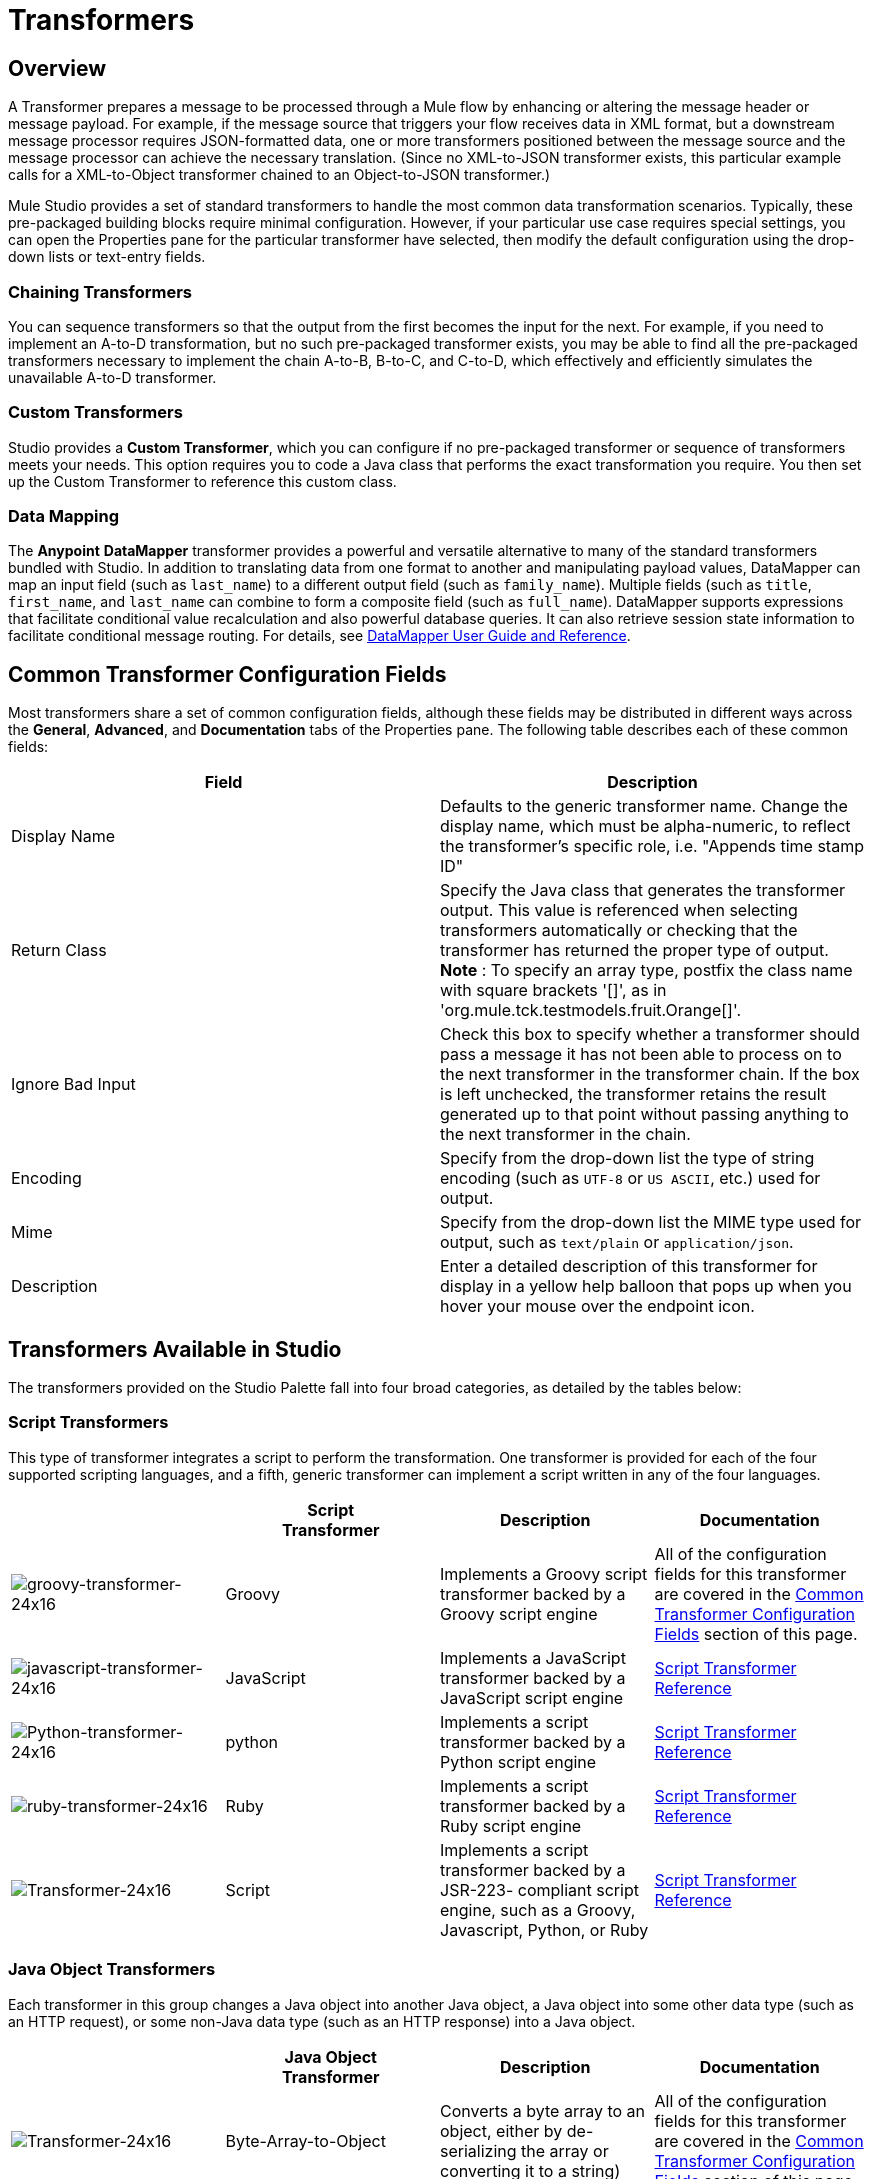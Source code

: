 = Transformers

== Overview

A Transformer prepares a message to be processed through a Mule flow by enhancing or altering the message header or message payload. For example, if the message source that triggers your flow receives data in XML format, but a downstream message processor requires JSON-formatted data, one or more transformers positioned between the message source and the message processor can achieve the necessary translation. (Since no XML-to-JSON transformer exists, this particular example calls for a XML-to-Object transformer chained to an Object-to-JSON transformer.)

Mule Studio provides a set of standard transformers to handle the most common data transformation scenarios. Typically, these pre-packaged building blocks require minimal configuration. However, if your particular use case requires special settings, you can open the Properties pane for the particular transformer have selected, then modify the default configuration using the drop-down lists or text-entry fields.

=== Chaining Transformers

You can sequence transformers so that the output from the first becomes the input for the next. For example, if you need to implement an A-to-D transformation, but no such pre-packaged transformer exists, you may be able to find all the pre-packaged transformers necessary to implement the chain A-to-B, B-to-C, and C-to-D, which effectively and efficiently simulates the unavailable A-to-D transformer.

=== Custom Transformers

Studio provides a *Custom Transformer*, which you can configure if no pre-packaged transformer or sequence of transformers meets your needs. This option requires you to code a Java class that performs the exact transformation you require. You then set up the Custom Transformer to reference this custom class.

=== Data Mapping

The *Anypoint* *DataMapper* transformer provides a powerful and versatile alternative to many of the standard transformers bundled with Studio. In addition to translating data from one format to another and manipulating payload values, DataMapper can map an input field (such as `last_name`) to a different output field (such as `family_name`). Multiple fields (such as `title`, `first_name`, and `last_name` can combine to form a composite field (such as `full_name`). DataMapper supports expressions that facilitate conditional value recalculation and also powerful database queries. It can also retrieve session state information to facilitate conditional message routing. For details, see link:/mule-user-guide/v/3.8-beta/datamapper-user-guide-and-reference[DataMapper User Guide and Reference].

== Common Transformer Configuration Fields

Most transformers share a set of common configuration fields, although these fields may be distributed in different ways across the *General*, *Advanced*, and *Documentation* tabs of the Properties pane. The following table describes each of these common fields:

[width="100%",cols="50%,50%",options="header"]
|===
|Field |Description
|Display Name |Defaults to the generic transformer name. Change the display name, which must be alpha-numeric, to reflect the transformer's specific role, i.e. "Appends time stamp ID"
|Return Class |Specify the Java class that generates the transformer output. This value is referenced when selecting transformers automatically or checking that the transformer has returned the proper type of output. +
 *Note* : To specify an array type, postfix the class name with square brackets '[]', as in 'org.mule.tck.testmodels.fruit.Orange[]'.
|Ignore Bad Input |Check this box to specify whether a transformer should pass a message it has not been able to process on to the next transformer in the transformer chain. If the box is left unchecked, the transformer retains the result generated up to that point without passing anything to the next transformer in the chain.
|Encoding |Specify from the drop-down list the type of string encoding (such as `UTF-8` or `US ASCII`, etc.) used for output.
|Mime |Specify from the drop-down list the MIME type used for output, such as `text/plain` or `application/json`.
|Description |Enter a detailed description of this transformer for display in a yellow help balloon that pops up when you hover your mouse over the endpoint icon.
|===

== Transformers Available in Studio

The transformers provided on the Studio Palette fall into four broad categories, as detailed by the tables below:

=== Script Transformers

This type of transformer integrates a script to perform the transformation. One transformer is provided for each of the four supported scripting languages, and a fifth, generic transformer can implement a script written in any of the four languages.

[width="100%",cols="25%,25%,25%,25%",options="header"]
|===
|  |Script +
Transformer |Description |Documentation
|image:groovy-transformer-24x16.png[groovy-transformer-24x16] |Groovy |Implements a Groovy script transformer backed by a Groovy script engine |All of the configuration fields for this transformer are covered in the <<Common Transformer Configuration Fields>> section of this page.
|image:javascript-transformer-24x16.png[javascript-transformer-24x16] |JavaScript |Implements a JavaScript transformer backed by a JavaScript script engine |link:/mule-user-guide/v/3.8-beta/script-transformer-reference[Script Transformer Reference]
|image:Python-transformer-24x16.png[Python-transformer-24x16] |python |Implements a script transformer backed by a Python script engine |link:/mule-user-guide/v/3.8-beta/script-transformer-reference[Script Transformer Reference]
|image:ruby-transformer-24x16.png[ruby-transformer-24x16] |Ruby |Implements a script transformer backed by a Ruby script engine |link:/mule-user-guide/v/3.8-beta/script-transformer-reference[Script Transformer Reference]
|image:Transformer-24x16.png[Transformer-24x16]|Script |Implements a script transformer backed by a JSR-223- compliant script engine, such as a Groovy, Javascript, Python, or Ruby |link:/mule-user-guide/v/3.8-beta/script-transformer-reference[Script Transformer Reference]
|===

=== Java Object Transformers

Each transformer in this group changes a Java object into another Java object, a Java object into some other data type (such as an HTTP request), or some non-Java data type (such as an HTTP response) into a Java object.

[width="100%",cols="25%,25%,25%,25%",options="header"]
|=======
|  |Java Object +
 Transformer |Description |Documentation
|image:Transformer-24x16.png[Transformer-24x16] |Byte-Array-to-Object |Converts a byte array to an object, either by de-serializing the array or converting it to a string) |All of the configuration fields for this transformer are covered in the <<Common Transformer Configuration Fields>> section of this page.
|image:Transformer-24x16.png[Transformer-24x16] |Byte-Array-to-Serializable |Deserializes a byte array, thus converting it into an object |All of the configuration fields for this transformer are covered in the <<Common Transformer Configuration Fields>> section of this page.
|image:Transformer-24x16.png[Transformer-24x16] |Byte-Array-to-String |Converts a byte array to string |All of the configuration fields for this transformer are covered in the <<Common Transformer Configuration Fields>> section of this page.
|image:Transformer-24x16.png[Transformer-24x16] |File-to-Byte-Array |Reads the contents of a java.io.File into a Byte array |All of the configuration fields for this transformer are covered in the <<Common Transformer Configuration Fields>> section of this page.
|image:Transformer-24x16.png[Transformer-24x16] |File-to-String |Reads the contents of a java.io.File into a java.lang.String object |All of the configuration fields for this transformer are covered in the <<Common Transformer Configuration Fields>> section of this page.
|image:java-transformer-24x16.png[java-transformer-24x16] |Java |Transforms the data from one format to another |link:/mule-user-guide/v/3.8-beta/java-transformer-reference[Java Transformer Reference]
|image:Transformer-24x16.png[Transformer-24x16] |JmsMessage-to- Object *Enterprise Edition*|Converts a JMS message into an object by extracting the message payload |All of the configuration fields for this transformer are covered in the <<Common Transformer Configuration Fields>> section of this page.
|image:Transformer-24x16.png[Transformer-24x16] |Json-to-Object |Converts a Json-encoded object graph into a Java Object |All of the configuration fields for this transformer are covered in the <<Common Transformer Configuration Fields>> section of this page.
|image:Transformer-24x16.png[Transformer-24x16] |Object-to-String|Converts program code types into reable text strings Used for debugging. |All of the configuration fields for this transformer are covered in the <<Common Transformer Configuration Fields>> section of this page.
|image:Transformer-24x16.png[Transformer-24x16] |Object-to-XML |Converts a Java Object into XML code using XStream |link:/mule-user-guide/v/3.8-beta/object-to-xml-transformer-reference[Object-to-XML Transformer Reference]
|image:Transformer-24x16.png[Transformer-24x16] |Steralize-to-Byte-Array |Converts a Java Object to a byte array by serializing the object |link:/mule-user-guide/v/3.8-beta/object-to-xml-transformer-reference[Object-to-XML Transformer Reference]
|image:Transformer-24x16.png[Transformer-24x16] |String-to-Byte-Array |Converts a string into a byte array |All of the configuration fields for this transformer are covered in the <<Common Transformer Configuration Fields>> section of this page.
|image:Transformer-24x16.png[Transformer-24x16] |XML-to-Object |Uses XStream to convert XML into Java Bean graphs |DOM to XML and XML to DOM Transformer Reference
|image:Transformer-24x16.png[Transformer-24x16] |XML-to-DOM |Converts raw bytes into an in memory representation of a DOM document |DOM to XML and XML to DOM Transformer Reference
|image:Transformer-24x16.png[Transformer-24x16] |DOM-to-XML |Converts any type of parsed XML into raw bytes|DOM to XML and XML to DOM Transformer Reference
|=======

=== Content Transformers

This group of transformers modifies messages by adding to, deleting from, or converting a message payload (or a message header).

[width="100%",cols="25%,25%,25%,25%",options="header"]
|===
|  |Content +
Transformer |Description |Documentation
|image:Transformer-24x16.png[Transformer-24x16] |Append string |Appends a string to a message payload |link:/mule-user-guide/v/3.8-beta/append-string-transformer-reference[Append String Transformer Reference]
|image:Transformer-24x16.png[Transformer-24x16] |Expression |Evaluates one or more expressions within the message, then transforms the message according to the results of its evaluation |link:/mule-user-guide/v/3.8-beta/expression-transformer-reference[Expression Transformer Reference]
|image:Transformer-24x16.png[Transformer-24x16] |Transformer Ref |References a transformer that is defined as a global element |link:/mule-user-guide/v/3.8-beta/xslt-transformer-reference[ Transformer Reference]
|image:Transformer-24x16.png[Transformer-24x16] |XSLT |Transforms XML using XSLT |link:/mule-user-guide/v/3.8-beta/xslt-transformer-reference[XSLT Transformer Reference]
|===

=== SAP Transformers

These transformers change SAP objects (JCo functions or IDoc documents) into their XML representations, or an XML representation into the corresponding SAP object.

[width="100%",cols="25%,25%,25%,25%",options="header"]
|==========
|  |SAP-Specific +
 Transformer |Description |Documentation
|image:Transformer-24x16.png[Transformer-24x16] |SAP-Object-to-XML *Enterprise Edition* |Transforms a SAP object representing a JCo function or IDoc document into its XML representation |link:/mule-user-guide/v/3.8-beta/sap-connector[SAP Connector]
|image:Transformer-24x16.png[Transformer-24x16] |XML-to-Function (BAPI) *Enterprise Edition* |Reads the XML representing a JCo function from java.io.InputStream, java.lang.String or byte[] to build the SAP object expected by the SAP transport |link:/mule-user-guide/v/3.8-beta/sap-connector[SAP Connector]
|image:Transformer-24x16.png[Transformer-24x16] |XML-to-IDOC *Enterprise Edition* |Reads the XML representing an IDOC document from java.io.InputStream, java.lang.String or byte[] to build the SAP object expected by the SAP transport |link:/mule-user-guide/v/3.8-beta/sap-connector[SAP Connector]
|==========

=== Message and Variable Transformers

The four transformers in this group make special information available for specified periods as each message makes its way through a Mule application. In each case, these transformers do not modify the message directly; rather, each activates information that Mule uses to augment or modify the message. Some of these activated resources adhere to messages; others apply to the flow(s) through which a message travels. In any case, they offer a powerful means to enhance and refine Mule message processing output.

[TIP]
Collectively, these four *Message and Variable Transformers* replace the single *Message Properties Transformer*, which has been deprecated.

Please note the common characteristics of the Message and Variable Transformers:

* unlike most other transformers, these four transformers cannot be embedded within endpoints
* no *Global Element* (i.e. configuration template) exists for any of these transformers, so you must configure each instance separately
* none of these transformers can be referenced by other Mule building blocks, so, in effect, you cannot use a single instance multiple times within the same flow

The following table describes the individual *Message and Variable* transformers:

[width="100%",cols="25%,25%,25%,25%",options="header"]
|===
|  |Transformer |What it Does |Documentation
|image:Transformer-24x16.png[Transformer-24x16] |Attachment |In contrast to the *Message Enricher Scope* or the *Append String Transformer*, the *Attachment Transformer* does not add to the string that typically composes the main data payload. Instead, this transformer specifies an attachment to append to each message being processed through the flow. If the name or the value of the attachment is defined through an expression, the exact identity (and content) of the attachment can be calculated at run-time, with the possibility that each message receives a different payload. Typically, this attachment is treated as a separate, secondary part of the outbound payload. |link:/mule-user-guide/v/3.8-beta/attachment-transformer-reference[Attachment Transformer Reference]
|image:Transformer-24x16.png[Transformer-24x16] |Property |This transformer allows you to specify a property, which is typically applied to the message header. The "life span" of such a property extends from the moment it is created until the message is passed to an outbound endpoint. |link:/mule-user-guide/v/3.8-beta/property-transformer-reference[Property Transformer Reference]
|image:Transformer-24x16.png[Transformer-24x16] |variable |This transformer facilitates dynamic, run-time determination of the specified variable's value based on the content of the current message or the current state of the Mule environment. Mule can then use this value to alter the payload content or the processing steps ultimately assigned to the current message. This type of variable remains active as long as the message remains within the flow in which the variable was invoked. As soon as the message gets passed to a different flow via a transport, the variable becomes inactive. |link:/mule-user-guide/v/3.8-beta/variable-transformer-reference[Variable Transformer Reference]
|image:Transformer-24x16.png[Transformer-24x16] |Session Variable |This transformer resembles the Variable transformer, except the Session Variable set by this transformer persists as long as the associated message remains within the Mule application, even though the message may be processed through multiple flows. |link:/mule-user-guide/v/3.8-beta/session-variable-transformer-reference[Session Variable Transformer Reference]
|===

=== Custom Transformers

For detailed information on configuring standard and custom Transformers with an XML editor, see link:http://www.mulesoft.org/documentation/display/MULE3USER/Using+Transformers[Using Transformers].

=== Deprecated HTTP Related Transformers

The transformers below are all related to the deprecated link:/mule-user-guide/v/3.8-beta/http-connector-deprecated[endpoint-based HTTP Connector]. They have all been made unnecessary, as the new link:/mule-user-guide/v/3.8-beta/http-connector[HTTP Connector]'s features cover the use cases these were built to serve.

[width="100%",cols="25%,25%,25%,25%",options="header"]
|===
|  |Transformer |What it Does |Documentation
|image:Transformer-24x16.png[Transformer-24x16] |Object-to-HTTP-Request |Creates a valid HTTP request from the current message and includes any HTTP headers set on the current message |All of the configuration fields for this transformer are covered in the <<Common Transformer Configuration Fields>> section of this page.
|image:Transformer-24x16.png[Transformer-24x16] |HTTP-Response-to-Object |Converts an HTTP response (i.e., a string, stream, or byte array payload) into a Mule message |All of the configuration fields for this transformer are covered in the <<Common Transformer Configuration Fields>> section of this page.
|image:Transformer-24x16.png[Transformer-24x16] |HTTP-Response-to-String |Converts an HTPP response into a string and preserves the message header |All of the configuration fields for this transformer are covered in the <<Common Transformer Configuration Fields>> section of this page.
|image:Transformer-24x16.png[Transformer-24x16] |Message-to-HTTP-Response |Creates a valid HTTP response using the current message and its HTTP headers |All of the configuration fields for this transformer are covered in the <<Common Transformer Configuration Fields>> section of this page.
|image:Transformer-24x16.png[Transformer-24x16] |Body-to-Parameter-map|Converts the body of an HTTP request into a Map object |All of the configuration fields for this transformer are covered in the <<Common Transformer Configuration Fields>> section of this page.
|===
